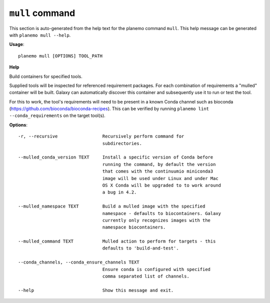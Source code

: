 
``mull`` command
======================================

This section is auto-generated from the help text for the planemo command
``mull``. This help message can be generated with ``planemo mull
--help``.

**Usage**::

    planemo mull [OPTIONS] TOOL_PATH

**Help**

Build containers for specified tools.

Supplied tools will be inspected for referenced requirement packages. For
each combination of requirements a "mulled" container will be built. Galaxy
can automatically discover this container and subsequently use it to run
or test the tool.

For this to work, the tool's requirements will need to be present in a known
Conda channel such as bioconda (https://github.com/bioconda/bioconda-recipes).
This can be verified by running ``planemo lint --conda_requirements`` on the
target tool(s).

**Options**::


      -r, --recursive                 Recursively perform command for
                                      subdirectories.
    
      --mulled_conda_version TEXT     Install a specific version of Conda before
                                      running the command, by default the version
                                      that comes with the continuumio miniconda3
                                      image will be used under Linux and under Mac
                                      OS X Conda will be upgraded to to work around
                                      a bug in 4.2.
    
      --mulled_namespace TEXT         Build a mulled image with the specified
                                      namespace - defaults to biocontainers. Galaxy
                                      currently only recognizes images with the
                                      namespace biocontainers.
    
      --mulled_command TEXT           Mulled action to perform for targets - this
                                      defaults to 'build-and-test'.
    
      --conda_channels, --conda_ensure_channels TEXT
                                      Ensure conda is configured with specified
                                      comma separated list of channels.
    
      --help                          Show this message and exit.
    
